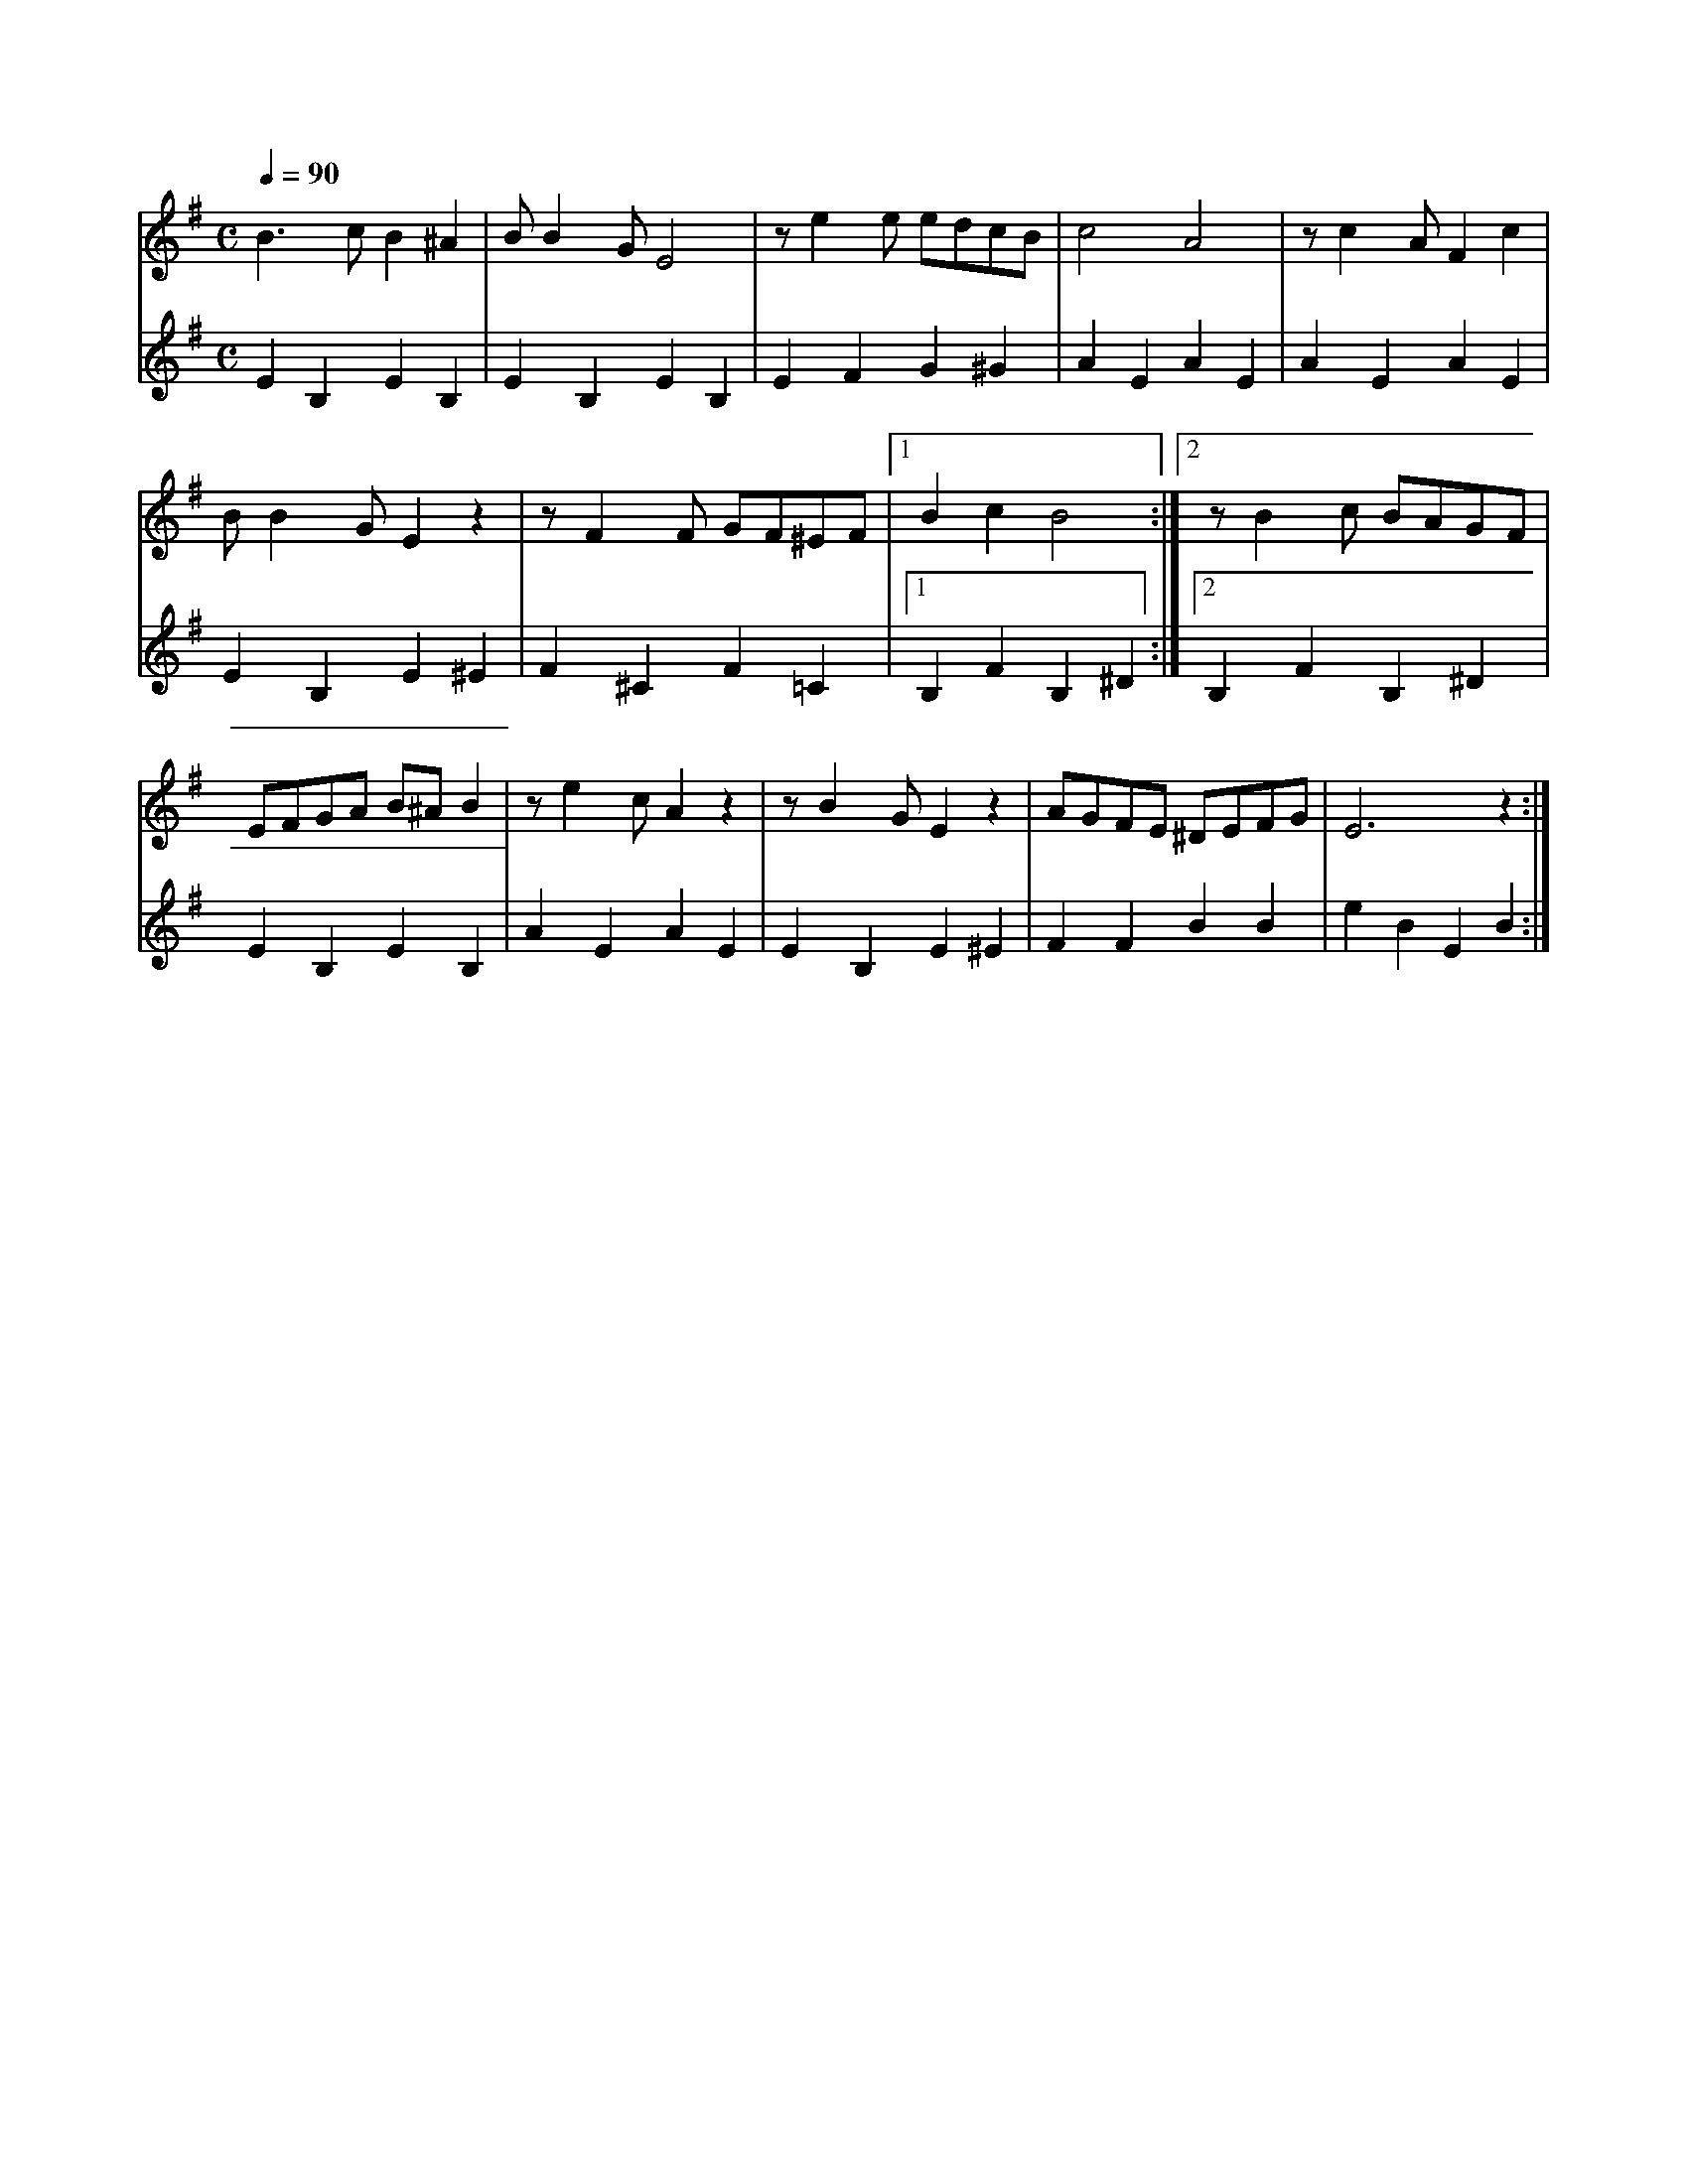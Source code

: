 X:1
M:C
L:1/4
K:G
Q:1/4=90
V:1
%%MIDI transpose -2
B3/2 c/ B ^A | B/ B G/ E2 | z/ e e/ e/d/c/B/ | c2 A2 | z/ c A/ F c |
B/ B G/ E z | z/ F F/ G/F/^E/F/ |[1 B c B2 :| [2 z/ B c/ B/A/G/F/ |
E/F/G/A/ B/^A/ B | z/ e c/ A z | z/ B G/ E z | A/G/F/E/ ^D/E/F/G/ | E3 z :|]
V:2
%%MIDI transpose -2
%%MIDI beat 60 50 35 1
E B, E B, | E B, E B, | E F G ^G | A E A E | A E A E |
E B, E ^E | F ^C F =C |[1 B, F B, ^D :| [2 B, F B, ^D |
E B, E B, |  A E A E | E B, E ^E | F F B B | e B E B :|]

